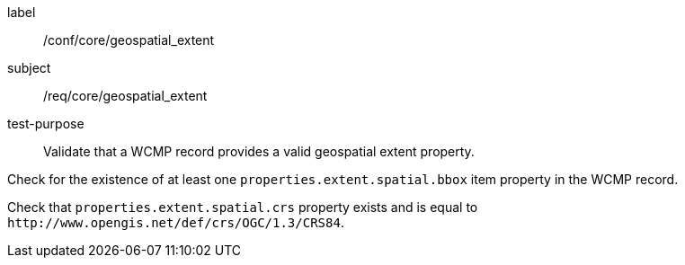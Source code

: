 [[ats_core_geospatial_extent]]
[abstract_test]
====
[%metadata]
label:: /conf/core/geospatial_extent
subject:: /req/core/geospatial_extent
test-purpose:: Validate that a WCMP record provides a valid geospatial extent property.

[.component,class=test method]
=====

[.component,class=step]
--
Check for the existence of at least one `+properties.extent.spatial.bbox+` item property in the WCMP record.
--

[.component,class=step]
--
Check that `+properties.extent.spatial.crs+` property exists and is equal to `+http://www.opengis.net/def/crs/OGC/1.3/CRS84+`.
--

=====
====
